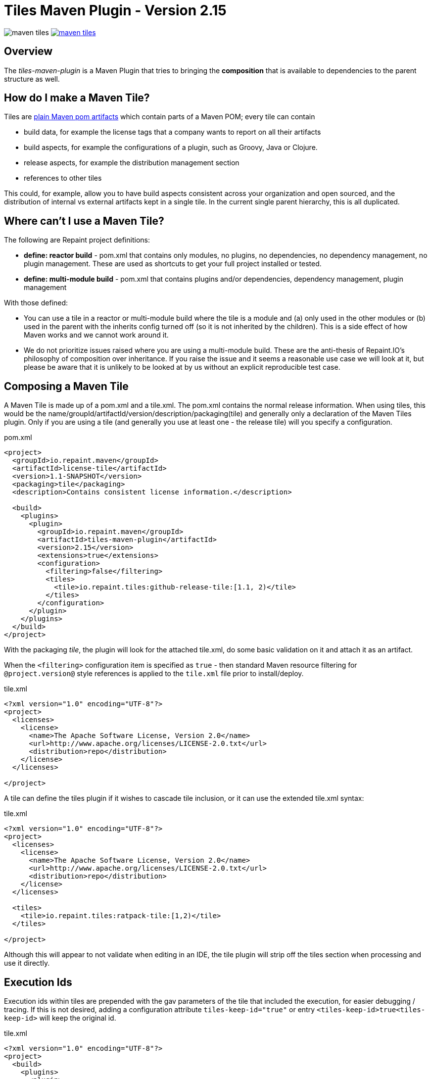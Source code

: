 = Tiles Maven Plugin - Version 2.15

image:https://travis-ci.org/repaint-io/maven-tiles.svg[caption="Travis Build Status"] image:https://badges.gitter.im/repaint-io/maven-tiles.svg[link="https://gitter.im/repaint-io/maven-tiles?utm_source=badge&utm_medium=badge&utm_campaign=pr-badge&utm_content=badge"]

== Overview

The _tiles-maven-plugin_ is a Maven Plugin that tries to bringing the *composition* that is available to
dependencies to the parent structure as well.

== How do I make a Maven Tile?

Tiles are https://github.com/maoo/maven-tiles-examples/tree/master/tiles[plain Maven pom artifacts] which contain
parts of a Maven POM; every tile can contain

- build data, for example the license tags that a company wants to report on all their artifacts
- build aspects, for example the configurations of a plugin, such as Groovy, Java or Clojure.
- release aspects, for example the distribution management section
- references to other tiles

This could, for example, allow you to have build aspects consistent across your organization and open sourced, and the
distribution of internal vs external artifacts kept in a single tile. In the current single parent hierarchy, this
is all duplicated.

== Where can't I use a Maven Tile?

The following are Repaint project definitions:

- *define: reactor build* - pom.xml that contains only modules, no plugins,
  no dependencies, no dependency management, no plugin management. These are used as shortcuts to get your full project
  installed or tested.
- *define: multi-module build* - pom.xml that contains plugins and/or dependencies, dependency management, plugin management

With those defined:

- You can use a tile in a reactor or multi-module build where the tile is a module and (a) only used in the
  other modules or (b) used in the parent with the inherits config turned off (so it is not inherited by the children).
  This is a side effect of how Maven works and we cannot work around it.
- We do not prioritize issues raised where you are using a multi-module build. These are the
  anti-thesis of Repaint.IO's philosophy of composition over inheritance. If you raise the issue and it seems a
  reasonable use case we will look at it, but please be aware that it is unlikely to be looked at by us without an
  explicit reproducible test case.

== Composing a Maven Tile

A Maven Tile is made up of a pom.xml and a tile.xml. The pom.xml contains the normal release information. When using
tiles, this would be the name/groupId/artifactId/version/description/packaging(tile) and generally only a declaration
of the Maven Tiles plugin. Only if you are using a tile (and generally you use at least one - the release tile) will
you specify a configuration.

[source,xml,indent=0]
.pom.xml
----
<project>
  <groupId>io.repaint.maven</groupId>
  <artifactId>license-tile</artifactId>
  <version>1.1-SNAPSHOT</version>
  <packaging>tile</packaging>
  <description>Contains consistent license information.</description>

  <build>
    <plugins>
      <plugin>
        <groupId>io.repaint.maven</groupId>
        <artifactId>tiles-maven-plugin</artifactId>
        <version>2.15</version>
        <extensions>true</extensions>
        <configuration>
          <filtering>false</filtering>
          <tiles>
            <tile>io.repaint.tiles:github-release-tile:[1.1, 2)</tile>
          </tiles>
        </configuration>
      </plugin>
    </plugins>
  </build>
</project>
----

With the packaging _tile_, the plugin will look for the attached tile.xml, do some basic validation on it and
attach it as an artifact.

When the `<filtering>` configuration item is specified as `true` - then standard Maven resource filtering
for `@project.version@` style references is applied to the `tile.xml` file prior to install/deploy.

[source,xml,indent=0]
.tile.xml
----
<?xml version="1.0" encoding="UTF-8"?>
<project>
  <licenses>
    <license>
      <name>The Apache Software License, Version 2.0</name>
      <url>http://www.apache.org/licenses/LICENSE-2.0.txt</url>
      <distribution>repo</distribution>
    </license>
  </licenses>

</project>
----

A tile can define the tiles plugin if it wishes to cascade tile inclusion, or it can use the extended tile.xml syntax:

[source,xml,indent=0]
.tile.xml
----
<?xml version="1.0" encoding="UTF-8"?>
<project>
  <licenses>
    <license>
      <name>The Apache Software License, Version 2.0</name>
      <url>http://www.apache.org/licenses/LICENSE-2.0.txt</url>
      <distribution>repo</distribution>
    </license>
  </licenses>

  <tiles>
    <tile>io.repaint.tiles:ratpack-tile:[1,2)</tile>
  </tiles>

</project>
----

Although this will appear to not validate when editing in an IDE, the tile plugin will strip off the tiles
section when processing and use it directly.

== Execution Ids

Execution ids within tiles are prepended with the gav parameters of the tile that included the execution, for easier
debugging / tracing. If this is not desired, adding a configuration attribute `tiles-keep-id="true"` or entry
`<tiles-keep-id>true<tiles-keep-id>` will keep the original id.

[source,xml,indent=0]
.tile.xml
----
<?xml version="1.0" encoding="UTF-8"?>
<project>
  <build>
    <plugins>
      <plugin>
        <groupId>test</groupId>
        <artifactId>test</artifactId>
        <version>1.0</version>
        <executions>
          <execution>
            <id>1</id>
          </execution>
          <execution>
            <id>2</id>
            <configuration tiles-keep-id="true" />
          </execution>
          <execution>
            <id>3</id>
            <configuration>
              <tiles-keep-id>true</tiles-keep-id>
            </configuration>
         </execution>
        </executions>
      </plugin>
    </plugins>
  </build>
  <profiles>
    <profile>
      <id>test</id>
      <build>
        <plugins>
          <plugin>
            <groupId>test</groupId>
            <artifactId>test</artifactId>
            <version>1.0</version>
            <executions>
              <execution>
                <id>4</id>
              </execution>
              <execution>
                <id>5</id>
                <configuration tiles-keep-id="true" />
              </execution>
              <execution>
                <id>6</id>
                <configuration>
                  <tiles-keep-id>true</tiles-keep-id>
                </configuration>
             </execution>
            </executions>
          </plugin>
        </plugins>
      </build>
    </profile>
  </profiles>
</project>
----

In the above tile, executions with ids 1 and 4 will have their ids changed to
`io.repaint.tiles:execution-id-replacing-tile:1.1-SNAPSHOT::1` and
`io.repaint.tiles:execution-id-replacing-tile:1.1-SNAPSHOT::4` respectively, while executions with ids 2, 3, 5 and 6
will retain their original execution id.

== Build Smells

When migrating from a parent structure, it is worthwhile to take the opportunity to reduce your build smells. You
can do this gradually or in one go, depending on how your builds are done. By default, the plugin will strip all bad
smells. The following is an explanation of what is stripped and why those smells are bad. Richard and Mark will be
putting together a short book with tutorials for a better approach to building using Maven, but this is the short
explanation. Note, these are only cleaned from the tile.xml, not from your pom.xml.

- *dependencymanagement* - this was always a poor substitute for composite poms. Composite poms - aka a pom only release
artifact that stores all related dependencies together. This allows your project to pull in only those dependencies
 that it actually requires for release, and allow them to be directly overridden. Dependency management is only
 for declaring the version of an artifact, and not that it is a dependency - it is better and more composable to
 declare this specifically in a composite pom instead. Use version ranges so changes flow through.
- *pluginrepositories* and *repositories* - see http://blog.sonatype.com/2009/02/why-putting-repositories-in-your-poms-is-a-bad-idea/[Repositories in POMs is a bad idea] - this has always
been a bad idea. Get rid of it as soon as possible.
- *dependencies* - putting them in a parent or tile prevents your user from exclusion, again composites are a much, much
better idea here. Just don't use this section anywhere other than your actual artifact or composite poms.

Almost made a build smell:
- pluginmanagement - plugin management is used in parents to define all of the necessary options for a plugin but
not have that plugin actually run during the release of the parent artifact, and also give the child the option of
running it. The reason this is bad is that it is mostly not necessary. You should split your plugins up into tiles
so that they be pulled into a build as a standalone set of functionality that will always run and be properly configured.
Since they will reside in the tile.xml file, they will not be run when the tile is released. However, some plugins are
never run automatically - release and enforcer are two examples. These make sense to stay in pluginManagement.


If you need to use them, add them to your configuration section:

[source,xml,indent=0]
.pom.xml
----
<build>
  <plugins>
    <plugin>
      <groupId>io.repaint.maven</groupId>
      <artifactId>tiles-maven-plugin</artifactId>
      <version>2.15</version>
      <configuration>
        <buildSmells>dependencymanagement, dependencies, repositories, pluginrepositories</buildSmells>
        <tiles>
           <tile>groupid:antrun1-tile:1.1-SNAPSHOT</tile>
           <tile>groupid:antrun2-tile:1.1-SNAPSHOT</tile>
        </tiles>
      </configuration>
    </plugin>
  </plugins>
</build>
----

== Composing Build functionality

As a use case, an example of how it will be used for my projects.

Richard will have:

- *java6-tile* - for those projects that have to remain Java 6
- *java7-tile* - for those projects that haven't yet moved to Java 8
- *java8-tile* - for those projects that are on Java 8
- *groovy-tile* - which defines the build structure necessary to build a Groovy project, including GMavenPlus, GroovyDoc
and Source plugins
- *java-tile* - for Java only projects which include all the Javadoc and Source plugins
- *s3-tile* - for our Servlet3 modules, which includes Sass, JSP compilation and Karma plugins and depends on the groovy-tile
- *github-release-tile* - for artifacts that release to Github (open source)
- *nexus-release-tile* - for artifacts that release to our local Nexus (not open source)


This allows me to open source all my tiles except for the nexus tile, and then decide in the final artifact where I will
release it.

== Using Snapshots of Tiles

`-SNAPSHOT` versions of tiles work when installed into your local `~/.m2/repository`, however - if you wish to use
a _published_ SNAPSHOT - you will need to declare a `<repository>` in your `pom.xml` that support SNAPSHOTs.
Review the [introduction to repositories](https://maven.apache.org/guides/introduction/introduction-to-repositories.html)
section on the Apache Maven website.

If you don't wish to include `<repository>` definitions in your project source, declaring them in an activated
`<profile>` in your `~/.m2/settings.xml` file is a viable alternative.

NOTE: This introduces an element of inconsistentcy/non-reproducability to your build and should be done with care.

== Parent structure

Tiles will always be applied as parents of the project that is built. Any orignal parent of that project will be added
as the parent of the last applied tile. So if you apply Tiles `T1` and `T2` to a project `X` with a parent `P`, the
resulting hierarchy will be `X` - `T1` - `T2` - `P`. Thus (see section _Additional Notes_), the definitions in the parent
can be overwritten by a tile, but not the other way around.

However, there are situations where you want to define your tiles in a parent, e.g. when you have a lot of artifacts
that are built in the same way. In this case you would want a structure like this: `X` - `P` - `T1` - `T2`. While you'd
maybe expect it to work this way if the tiles are included in `P`, due to the way Maven works there's no way to know
where a configuration comes from. To still enable this use case you can manually choose a parent where the tiles will
be applied (in this case before `P`) resulting in the desired structure:

[source,xml,indent=0]
.pom.xml
----
<parent>
  <groupId>group</groupId>
  <artifactId>P</artifactId>
  <version>1.0.0</version>
</parent>
<artifactId>X</artifactId>
...
<build>
  <plugins>
    <plugin>
      <groupId>io.repaint.maven</groupId>
      <artifactId>tiles-maven-plugin</artifactId>
      <version>2.14</version>
      <configuration>
        <applyBefore>group:P</applyBefore>
        <tiles>
          <tile>group:T1:1.0.0</tile>
          <tile>group:T2:1.0.0</tile>
        </tiles>
      </configuration>
    </plugin>
  </plugins>
</build>
----


== Mojos

There are two mojos in the plugin, attach-tile and validate. attach-tile is only used by the deploy/install
process and attaches the tile.xml. validate is for your use to ensure your tile is valid before releasing it - this
ensures it can be read and any errors or warnings about content will appear.

== Additional Notes

Some interesting notes:

- Tiles support version ranges, so use them. [1.1, 2) allows you to update and release new versions of tiles and have them
propagate out. Maven 3.2.2 allows this with the version ranges in parents, but it isn't a good solution because of single
inheritance.
- You can include as many tiles as you like in a pom and tiles can refer to other tiles. The plugin will search through
the poms, telling you which ones it is picking up and then load their configurations in *reverse order*. This means the
poms _closer_ to your artifact get their definitions being the most important ones. If you have duplicate plugins, the one
closest to your pom wins.
- String interpolation for properties works. The plugin first walks the tree of tiles collecting all properties, merges them
together (closest wins), and then reloads the poms and interpolates them. This means all string replacement in plugins and
dependencies works as expected.
- Plugin execution is merged - if you have the same plugin in two different tiles define two different executions, they will
merge.
- The plugin works fine with alternative packaging. It has been tested with war, grails-plugin and grails-app.


== Final Notes

Tiles-Maven works best when *you* and *your team* own the tiles. I don't recommend relying on open source tiles, always
create your own versions and always lock down versions of third party tiles, just like you would third party dependencies.

== Read More

- https://github.com/maoo/maven-tiles[The Original Tiles Maven plugin] - although the essential start point is the same, the code is significantly different.
- http://jira.codehaus.org/browse/MNG-5102[Mixin POM fragments]
- http://stackoverflow.com/questions/11749375/import-maven-plugin-configuration-by-composition-rather-than-inheritance-can-it[Stack Overflow]
- http://maven.40175.n5.nabble.com/Moving-forward-with-mixins-tc4421069.html[Maven Discussion]
